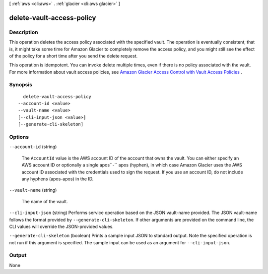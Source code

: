 [ :ref:`aws <cli:aws>` . :ref:`glacier <cli:aws glacier>` ]

.. _cli:aws glacier delete-vault-access-policy:


**************************
delete-vault-access-policy
**************************



===========
Description
===========



This operation deletes the access policy associated with the specified vault. The operation is eventually consistent; that is, it might take some time for Amazon Glacier to completely remove the access policy, and you might still see the effect of the policy for a short time after you send the delete request.

 

This operation is idempotent. You can invoke delete multiple times, even if there is no policy associated with the vault. For more information about vault access policies, see `Amazon Glacier Access Control with Vault Access Policies`_ . 



========
Synopsis
========

::

    delete-vault-access-policy
  --account-id <value>
  --vault-name <value>
  [--cli-input-json <value>]
  [--generate-cli-skeleton]




=======
Options
=======

``--account-id`` (string)


  The ``AccountId`` value is the AWS account ID of the account that owns the vault. You can either specify an AWS account ID or optionally a single apos``-`` apos (hyphen), in which case Amazon Glacier uses the AWS account ID associated with the credentials used to sign the request. If you use an account ID, do not include any hyphens (apos-apos) in the ID. 

  

``--vault-name`` (string)


  The name of the vault.

  

``--cli-input-json`` (string)
Performs service operation based on the JSON vault-name provided. The JSON vault-name follows the format provided by ``--generate-cli-skeleton``. If other arguments are provided on the command line, the CLI values will override the JSON-provided values.

``--generate-cli-skeleton`` (boolean)
Prints a sample input JSON to standard output. Note the specified operation is not run if this argument is specified. The sample input can be used as an argument for ``--cli-input-json``.



======
Output
======

None

.. _Amazon Glacier Access Control with Vault Access Policies: http://docs.aws.amazon.com/amazonglacier/latest/dev/vault-access-policy.html
